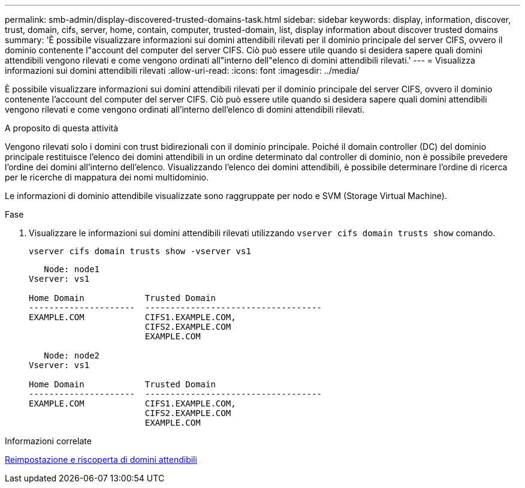 ---
permalink: smb-admin/display-discovered-trusted-domains-task.html 
sidebar: sidebar 
keywords: display, information, discover, trust, domain, cifs, server, home, contain, computer, trusted-domain, list, display information about discover trusted domains 
summary: 'È possibile visualizzare informazioni sui domini attendibili rilevati per il dominio principale del server CIFS, ovvero il dominio contenente l"account del computer del server CIFS. Ciò può essere utile quando si desidera sapere quali domini attendibili vengono rilevati e come vengono ordinati all"interno dell"elenco di domini attendibili rilevati.' 
---
= Visualizza informazioni sui domini attendibili rilevati
:allow-uri-read: 
:icons: font
:imagesdir: ../media/


[role="lead"]
È possibile visualizzare informazioni sui domini attendibili rilevati per il dominio principale del server CIFS, ovvero il dominio contenente l'account del computer del server CIFS. Ciò può essere utile quando si desidera sapere quali domini attendibili vengono rilevati e come vengono ordinati all'interno dell'elenco di domini attendibili rilevati.

.A proposito di questa attività
Vengono rilevati solo i domini con trust bidirezionali con il dominio principale. Poiché il domain controller (DC) del dominio principale restituisce l'elenco dei domini attendibili in un ordine determinato dal controller di dominio, non è possibile prevedere l'ordine dei domini all'interno dell'elenco. Visualizzando l'elenco dei domini attendibili, è possibile determinare l'ordine di ricerca per le ricerche di mappatura dei nomi multidominio.

Le informazioni di dominio attendibile visualizzate sono raggruppate per nodo e SVM (Storage Virtual Machine).

.Fase
. Visualizzare le informazioni sui domini attendibili rilevati utilizzando `vserver cifs domain trusts show` comando.
+
`vserver cifs domain trusts show -vserver vs1`

+
[listing]
----
   Node: node1
Vserver: vs1

Home Domain            Trusted Domain
---------------------  -----------------------------------
EXAMPLE.COM            CIFS1.EXAMPLE.COM,
                       CIFS2.EXAMPLE.COM
                       EXAMPLE.COM

   Node: node2
Vserver: vs1

Home Domain            Trusted Domain
---------------------  -----------------------------------
EXAMPLE.COM            CIFS1.EXAMPLE.COM,
                       CIFS2.EXAMPLE.COM
                       EXAMPLE.COM
----


.Informazioni correlate
xref:reset-rediscover-trusted-domains-task.adoc[Reimpostazione e riscoperta di domini attendibili]
